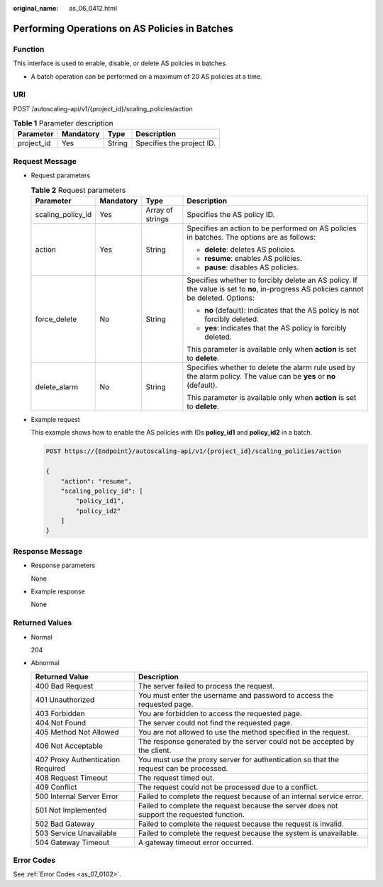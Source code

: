 :original_name: as_06_0412.html

.. _as_06_0412:

Performing Operations on AS Policies in Batches
===============================================

Function
--------

This interface is used to enable, disable, or delete AS policies in batches.

-  A batch operation can be performed on a maximum of 20 AS policies at a time.

URI
---

POST /autoscaling-api/v1/{project_id}/scaling_policies/action

.. table:: **Table 1** Parameter description

   ========== ========= ====== =========================
   Parameter  Mandatory Type   Description
   ========== ========= ====== =========================
   project_id Yes       String Specifies the project ID.
   ========== ========= ====== =========================

Request Message
---------------

-  Request parameters

   .. table:: **Table 2** Request parameters

      +-------------------+-----------------+------------------+---------------------------------------------------------------------------------------------------------------------------------------+
      | Parameter         | Mandatory       | Type             | Description                                                                                                                           |
      +===================+=================+==================+=======================================================================================================================================+
      | scaling_policy_id | Yes             | Array of strings | Specifies the AS policy ID.                                                                                                           |
      +-------------------+-----------------+------------------+---------------------------------------------------------------------------------------------------------------------------------------+
      | action            | Yes             | String           | Specifies an action to be performed on AS policies in batches. The options are as follows:                                            |
      |                   |                 |                  |                                                                                                                                       |
      |                   |                 |                  | -  **delete**: deletes AS policies.                                                                                                   |
      |                   |                 |                  | -  **resume**: enables AS policies.                                                                                                   |
      |                   |                 |                  | -  **pause**: disables AS policies.                                                                                                   |
      +-------------------+-----------------+------------------+---------------------------------------------------------------------------------------------------------------------------------------+
      | force_delete      | No              | String           | Specifies whether to forcibly delete an AS policy. If the value is set to **no**, in-progress AS policies cannot be deleted. Options: |
      |                   |                 |                  |                                                                                                                                       |
      |                   |                 |                  | -  **no** (default): indicates that the AS policy is not forcibly deleted.                                                            |
      |                   |                 |                  | -  **yes**: indicates that the AS policy is forcibly deleted.                                                                         |
      |                   |                 |                  |                                                                                                                                       |
      |                   |                 |                  | This parameter is available only when **action** is set to **delete**.                                                                |
      +-------------------+-----------------+------------------+---------------------------------------------------------------------------------------------------------------------------------------+
      | delete_alarm      | No              | String           | Specifies whether to delete the alarm rule used by the alarm policy. The value can be **yes** or **no** (default).                    |
      |                   |                 |                  |                                                                                                                                       |
      |                   |                 |                  | This parameter is available only when **action** is set to **delete**.                                                                |
      +-------------------+-----------------+------------------+---------------------------------------------------------------------------------------------------------------------------------------+

-  Example request

   This example shows how to enable the AS policies with IDs **policy_id1** and **policy_id2** in a batch.

   .. code-block:: text

      POST https://{Endpoint}/autoscaling-api/v1/{project_id}/scaling_policies/action

      {
          "action": "resume",
          "scaling_policy_id": [
              "policy_id1",
              "policy_id2"
          ]
      }

Response Message
----------------

-  Response parameters

   None

-  Example response

   None

Returned Values
---------------

-  Normal

   204

-  Abnormal

   +-----------------------------------+--------------------------------------------------------------------------------------------+
   | Returned Value                    | Description                                                                                |
   +===================================+============================================================================================+
   | 400 Bad Request                   | The server failed to process the request.                                                  |
   +-----------------------------------+--------------------------------------------------------------------------------------------+
   | 401 Unauthorized                  | You must enter the username and password to access the requested page.                     |
   +-----------------------------------+--------------------------------------------------------------------------------------------+
   | 403 Forbidden                     | You are forbidden to access the requested page.                                            |
   +-----------------------------------+--------------------------------------------------------------------------------------------+
   | 404 Not Found                     | The server could not find the requested page.                                              |
   +-----------------------------------+--------------------------------------------------------------------------------------------+
   | 405 Method Not Allowed            | You are not allowed to use the method specified in the request.                            |
   +-----------------------------------+--------------------------------------------------------------------------------------------+
   | 406 Not Acceptable                | The response generated by the server could not be accepted by the client.                  |
   +-----------------------------------+--------------------------------------------------------------------------------------------+
   | 407 Proxy Authentication Required | You must use the proxy server for authentication so that the request can be processed.     |
   +-----------------------------------+--------------------------------------------------------------------------------------------+
   | 408 Request Timeout               | The request timed out.                                                                     |
   +-----------------------------------+--------------------------------------------------------------------------------------------+
   | 409 Conflict                      | The request could not be processed due to a conflict.                                      |
   +-----------------------------------+--------------------------------------------------------------------------------------------+
   | 500 Internal Server Error         | Failed to complete the request because of an internal service error.                       |
   +-----------------------------------+--------------------------------------------------------------------------------------------+
   | 501 Not Implemented               | Failed to complete the request because the server does not support the requested function. |
   +-----------------------------------+--------------------------------------------------------------------------------------------+
   | 502 Bad Gateway                   | Failed to complete the request because the request is invalid.                             |
   +-----------------------------------+--------------------------------------------------------------------------------------------+
   | 503 Service Unavailable           | Failed to complete the request because the system is unavailable.                          |
   +-----------------------------------+--------------------------------------------------------------------------------------------+
   | 504 Gateway Timeout               | A gateway timeout error occurred.                                                          |
   +-----------------------------------+--------------------------------------------------------------------------------------------+

Error Codes
-----------

See :ref:`Error Codes <as_07_0102>`.
